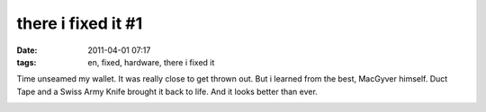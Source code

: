 there i fixed it #1
###################
:date: 2011-04-01 07:17
:tags: en, fixed, hardware, there i fixed it

Time unseamed my wallet. It was really close to get thrown out. But i
learned from the best, MacGyver himself. Duct Tape and a Swiss Army
Knife brought it back to life. And it looks better than ever.

|image0|
|wallet with duct tape|

.. |image0| image:: http://nuit.homeunix.net/blag/wp-content/uploads/2011/04/194122_10150160897219593_815334592_6403632_5336746_o-150x150.jpg
.. |wallet with duct tape| image:: http://nuit.homeunix.net/blag/wp-content/uploads/2011/04/194122_10150160897214593_815334592_6403631_4436086_o-150x150.jpg
